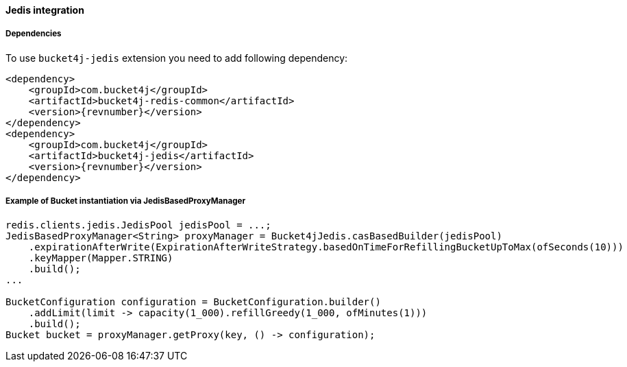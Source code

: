 [[bucket4j-jedis, Bucket4j-Jedis]]
==== Jedis integration
===== Dependencies
To use ``bucket4j-jedis`` extension you need to add following dependency:
[,xml,subs=attributes+]
----
<dependency>
    <groupId>com.bucket4j</groupId>
    <artifactId>bucket4j-redis-common</artifactId>
    <version>{revnumber}</version>
</dependency>
<dependency>
    <groupId>com.bucket4j</groupId>
    <artifactId>bucket4j-jedis</artifactId>
    <version>{revnumber}</version>
</dependency>
----

===== Example of Bucket instantiation via JedisBasedProxyManager
[source, java]
----
redis.clients.jedis.JedisPool jedisPool = ...;
JedisBasedProxyManager<String> proxyManager = Bucket4jJedis.casBasedBuilder(jedisPool)
    .expirationAfterWrite(ExpirationAfterWriteStrategy.basedOnTimeForRefillingBucketUpToMax(ofSeconds(10)))
    .keyMapper(Mapper.STRING)
    .build();
...

BucketConfiguration configuration = BucketConfiguration.builder()
    .addLimit(limit -> capacity(1_000).refillGreedy(1_000, ofMinutes(1)))
    .build();
Bucket bucket = proxyManager.getProxy(key, () -> configuration);
----


